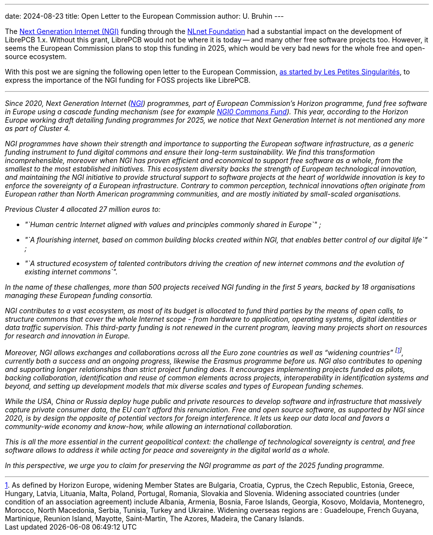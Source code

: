 ---
date: 2024-08-23
title: Open Letter to the European Commission
author: U. Bruhin
---

The https://www.ngi.eu/about/[Next Generation Internet (NGI)] funding
through the https://nlnet.nl/[NLnet Foundation] had a substantial impact on
the development of LibrePCB 1.x. Without this grant, LibrePCB would not
be where it is today -- and many other free software projects too. However,
it seems the European Commission plans to stop this funding in 2025, which
would be very bad news for the whole free and open-source ecosystem.

With this post we are signing the following open letter to the
European Commission,
https://pad.public.cat/lettre-NCP-NGI[as started by Les Petites Singularités],
to express the importance of the NGI funding for FOSS projects like LibrePCB.

---

_Since 2020, Next Generation Internet (https://www.ngi.eu[NGI])
programmes, part of European Commission’s Horizon programme, fund free
software in Europe using a cascade funding mechanism (see for example
https://www.nlnet.nl/commonsfund[NGI0 Commons Fund]). This year,
according to the Horizon Europe working draft detailing funding
programmes for 2025, we notice that Next Generation Internet is not
mentioned any more as part of Cluster 4._

_NGI programmes have shown their strength and importance to supporting
the European software infrastructure, as a generic funding instrument to
fund digital commons and ensure their long-term sustainability. We find
this transformation incomprehensible, moreover when NGI has proven
efficient and economical to support free software as a whole, from the
smallest to the most established initiatives. This ecosystem diversity
backs the strength of European technological innovation, and maintaining
the NGI initiative to provide structural support to software projects at
the heart of worldwide innovation is key to enforce the sovereignty of a
European infrastructure. Contrary to common perception, technical
innovations often originate from European rather than North American
programming communities, and are mostly initiated by small-scaled
organisations._

_Previous Cluster 4 allocated 27 million euros to:_

* _"`Human centric Internet aligned with values and principles commonly
shared in Europe`" ;_
* _"`A flourishing internet, based on common building blocks created
within NGI, that enables better control of our digital life`" ;_
* _"`A structured ecosystem of talented contributors driving the creation
of new internet commons and the evolution of existing internet
commons`"._

_In the name of these challenges, more than 500 projects received NGI
funding in the first 5 years, backed by 18 organisations managing these
European funding consortia._

_NGI contributes to a vast ecosystem, as most of its budget is allocated
to fund third parties by the means of open calls, to structure commons
that cover the whole Internet scope - from hardware to application,
operating systems, digital identities or data traffic supervision. This
third-party funding is not renewed in the current program, leaving many
projects short on resources for research and innovation in Europe._

_Moreover, NGI allows exchanges and collaborations across all the Euro
zone countries as well as "`widening countries`" footnote:[As defined by
Horizon Europe, widening Member States are Bulgaria, Croatia, Cyprus, the Czech
Republic, Estonia, Greece, Hungary, Latvia, Lituania, Malta, Poland, Portugal,
Romania, Slovakia and Slovenia. Widening associated countries (under condition
of an association agreement) include Albania, Armenia, Bosnia, Faroe Islands,
Georgia, Kosovo, Moldavia, Montenegro, Morocco, North Macedonia, Serbia,
Tunisia, Turkey and Ukraine. Widening overseas regions are : Guadeloupe,
French Guyana, Martinique, Reunion Island, Mayotte, Saint-Martin, The Azores,
Madeira, the Canary Islands.], currently both a
success and an ongoing progress, likewise the Erasmus programme before
us. NGI also contributes to opening and supporting longer relationships
than strict project funding does. It encourages implementing projects
funded as pilots, backing collaboration, identification and reuse of
common elements across projects, interoperability in identification
systems and beyond, and setting up development models that mix diverse
scales and types of European funding schemes._

_While the USA, China or Russia deploy huge public and private resources
to develop software and infrastructure that massively capture private
consumer data, the EU can’t afford this renunciation. Free and open
source software, as supported by NGI since 2020, is by design the
opposite of potential vectors for foreign interference. It lets us keep
our data local and favors a community-wide economy and know-how, while
allowing an international collaboration._

_This is all the more essential in the current geopolitical context: the
challenge of technological sovereignty is central, and free software
allows to address it while acting for peace and sovereignty in the
digital world as a whole._

_In this perspective, we urge you to claim for preserving the NGI
programme as part of the 2025 funding programme._
